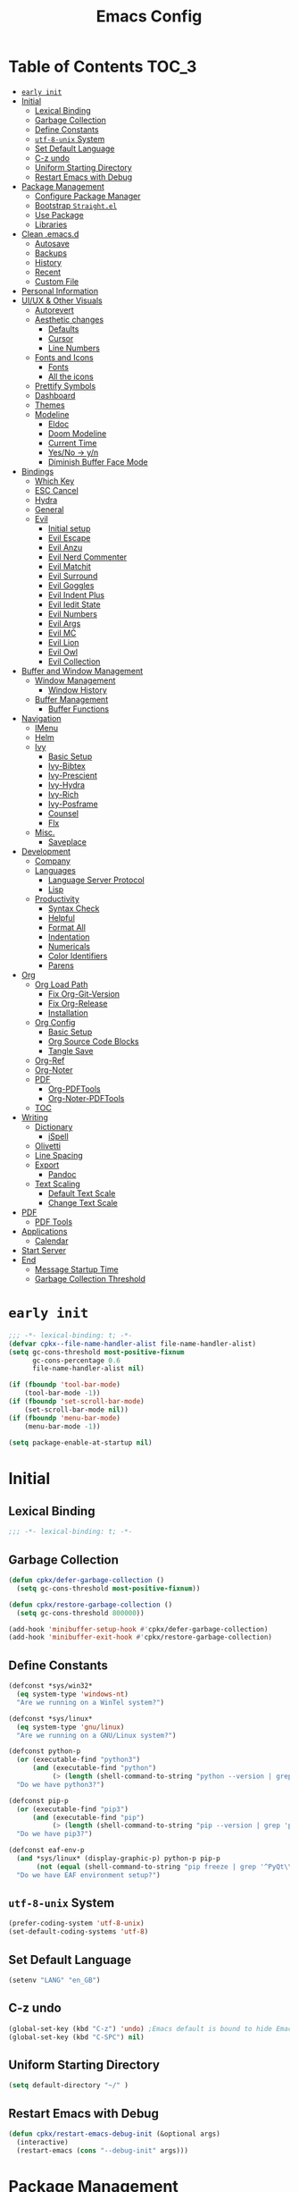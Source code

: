 #+TITLE: Emacs Config
#+PROPERTY: header-args emacs-lisp :tangle "~/.emacs.d/init.el"

* Table of Contents                                                     :TOC_3:
- [[#early-init][=early init=]]
- [[#initial][Initial]]
  - [[#lexical-binding][Lexical Binding]]
  - [[#garbage-collection][Garbage Collection]]
  - [[#define-constants][Define Constants]]
  - [[#utf-8-unix-system][=utf-8-unix= System]]
  - [[#set-default-language][Set Default Language]]
  - [[#c-z-undo][C-z undo]]
  - [[#uniform-starting-directory][Uniform Starting Directory]]
  - [[#restart-emacs-with-debug][Restart Emacs with Debug]]
- [[#package-management][Package Management]]
  - [[#configure-package-manager][Configure Package Manager]]
  - [[#bootstrap-straightel][Bootstrap =Straight.el=]]
  - [[#use-package][Use Package]]
  - [[#libraries][Libraries]]
- [[#clean-emacsd][Clean .emacs.d]]
  - [[#autosave][Autosave]]
  - [[#backups][Backups]]
  - [[#history][History]]
  - [[#recent][Recent]]
  - [[#custom-file][Custom File]]
- [[#personal-information][Personal Information]]
- [[#uiux--other-visuals][UI/UX & Other Visuals]]
  - [[#autorevert][Autorevert]]
  - [[#aesthetic-changes][Aesthetic changes]]
    - [[#defaults][Defaults]]
    - [[#cursor][Cursor]]
    - [[#line-numbers][Line Numbers]]
  - [[#fonts-and-icons][Fonts and Icons]]
    - [[#fonts][Fonts]]
    - [[#all-the-icons][All the icons]]
  - [[#prettify-symbols][Prettify Symbols]]
  - [[#dashboard][Dashboard]]
  - [[#themes][Themes]]
  - [[#modeline][Modeline]]
    - [[#eldoc][Eldoc]]
    - [[#doom-modeline][Doom Modeline]]
    - [[#current-time][Current Time]]
    - [[#yesno---yn][Yes/No -> y/n]]
    - [[#diminish-buffer-face-mode][Diminish Buffer Face Mode]]
- [[#bindings][Bindings]]
  - [[#which-key][Which Key]]
  - [[#esc-cancel][ESC Cancel]]
  - [[#hydra][Hydra]]
  - [[#general][General]]
  - [[#evil][Evil]]
    - [[#initial-setup][Initial setup]]
    - [[#evil-escape][Evil Escape]]
    - [[#evil-anzu][Evil Anzu]]
    - [[#evil-nerd-commenter][Evil Nerd Commenter]]
    - [[#evil-matchit][Evil Matchit]]
    - [[#evil-surround][Evil Surround]]
    - [[#evil-goggles][Evil Goggles]]
    - [[#evil-indent-plus][Evil Indent Plus]]
    - [[#evil-iedit-state][Evil Iedit State]]
    - [[#evil-numbers][Evil Numbers]]
    - [[#evil-args][Evil Args]]
    - [[#evil-mc][Evil MC]]
    - [[#evil-lion][Evil Lion]]
    - [[#evil-owl][Evil Owl]]
    - [[#evil-collection][Evil Collection]]
- [[#buffer-and-window-management][Buffer and Window Management]]
  - [[#window-management][Window Management]]
    - [[#window-history][Window History]]
  - [[#buffer-management][Buffer Management]]
    - [[#buffer-functions][Buffer Functions]]
- [[#navigation][Navigation]]
  - [[#imenu][IMenu]]
  - [[#helm][Helm]]
  - [[#ivy][Ivy]]
    - [[#basic-setup][Basic Setup]]
    - [[#ivy-bibtex][Ivy-Bibtex]]
    - [[#ivy-prescient][Ivy-Prescient]]
    - [[#ivy-hydra][Ivy-Hydra]]
    - [[#ivy-rich][Ivy-Rich]]
    - [[#ivy-posframe][Ivy-Posframe]]
    - [[#counsel][Counsel]]
    - [[#flx][Flx]]
  - [[#misc][Misc.]]
    - [[#saveplace][Saveplace]]
- [[#development][Development]]
  - [[#company][Company]]
  - [[#languages][Languages]]
    - [[#language-server-protocol][Language Server Protocol]]
    - [[#lisp][Lisp]]
  - [[#productivity][Productivity]]
    - [[#syntax-check][Syntax Check]]
    - [[#helpful][Helpful]]
    - [[#format-all][Format All]]
    - [[#indentation][Indentation]]
    - [[#numericals][Numericals]]
    - [[#color-identifiers][Color Identifiers]]
    - [[#parens][Parens]]
- [[#org][Org]]
  - [[#org-load-path][Org Load Path]]
    - [[#fix-org-git-version][Fix Org-Git-Version]]
    - [[#fix-org-release][Fix Org-Release]]
    - [[#installation][Installation]]
  - [[#org-config][Org Config]]
    - [[#basic-setup-1][Basic Setup]]
    - [[#org-source-code-blocks][Org Source Code Blocks]]
    - [[#tangle-save][Tangle Save]]
  - [[#org-ref][Org-Ref]]
  - [[#org-noter][Org-Noter]]
  - [[#pdf][PDF]]
    - [[#org-pdftools][Org-PDFTools]]
    - [[#org-noter-pdftools][Org-Noter-PDFTools]]
  - [[#toc][TOC]]
- [[#writing][Writing]]
  - [[#dictionary][Dictionary]]
    - [[#ispell][iSpell]]
  - [[#olivetti][Olivetti]]
  - [[#line-spacing][Line Spacing]]
  - [[#export][Export]]
    - [[#pandoc][Pandoc]]
  - [[#text-scaling][Text Scaling]]
    - [[#default-text-scale][Default Text Scale]]
    - [[#change-text-scale][Change Text Scale]]
- [[#pdf-1][PDF]]
  - [[#pdf-tools][PDF Tools]]
- [[#applications][Applications]]
  - [[#calendar][Calendar]]
- [[#start-server][Start Server]]
- [[#end][End]]
  - [[#message-startup-time][Message Startup Time]]
  - [[#garbage-collection-threshold][Garbage Collection Threshold]]

* =early init=
#+begin_src emacs-lisp :tangle "~/.emacs.d/early-init.el"
  ;;; -*- lexical-binding: t; -*-
  (defvar cpkx--file-name-handler-alist file-name-handler-alist)
  (setq gc-cons-threshold most-positive-fixnum
        gc-cons-percentage 0.6
        file-name-handler-alist nil)

  (if (fboundp 'tool-bar-mode)
      (tool-bar-mode -1))
  (if (fboundp 'set-scroll-bar-mode)
      (set-scroll-bar-mode nil))
  (if (fboundp 'menu-bar-mode)
      (menu-bar-mode -1))

  (setq package-enable-at-startup nil)
#+end_src

* Initial
** Lexical Binding
#+begin_src emacs-lisp
;;; -*- lexical-binding: t; -*-
#+end_src
** Garbage Collection
#+begin_src emacs-lisp
  (defun cpkx/defer-garbage-collection ()
    (setq gc-cons-threshold most-positive-fixnum))

  (defun cpkx/restore-garbage-collection ()
    (setq gc-cons-threshold 800000))

  (add-hook 'minibuffer-setup-hook #'cpkx/defer-garbage-collection)
  (add-hook 'minibuffer-exit-hook #'cpkx/restore-garbage-collection)
#+end_src

** Define Constants
#+begin_src emacs-lisp
(defconst *sys/win32*
  (eq system-type 'windows-nt)
  "Are we running on a WinTel system?")

(defconst *sys/linux*
  (eq system-type 'gnu/linux)
  "Are we running on a GNU/Linux system?")

(defconst python-p
  (or (executable-find "python3")
      (and (executable-find "python")
           (> (length (shell-command-to-string "python --version | grep 'Python 3'")) 0)))
  "Do we have python3?")

(defconst pip-p
  (or (executable-find "pip3")
      (and (executable-find "pip")
           (> (length (shell-command-to-string "pip --version | grep 'python 3'")) 0)))
  "Do we have pip3?")

(defconst eaf-env-p
  (and *sys/linux* (display-graphic-p) python-p pip-p
       (not (equal (shell-command-to-string "pip freeze | grep '^PyQt\\|PyQtWebEngine'") "")))
  "Do we have EAF environment setup?")
#+end_src
** =utf-8-unix= System
#+begin_src emacs-lisp
  (prefer-coding-system 'utf-8-unix)
  (set-default-coding-systems 'utf-8)
#+end_src

** Set Default Language
#+begin_src emacs-lisp
(setenv "LANG" "en_GB")
#+end_src
** C-z undo
#+begin_src emacs-lisp
  (global-set-key (kbd "C-z") 'undo) ;Emacs default is bound to hide Emacs.
  (global-set-key (kbd "C-SPC") nil)
#+end_src

** Uniform Starting Directory
#+begin_src emacs-lisp
(setq default-directory "~/" )
#+end_src

** Restart Emacs with Debug
#+begin_src emacs-lisp
  (defun cpkx/restart-emacs-debug-init (&optional args)
    (interactive)
    (restart-emacs (cons "--debug-init" args)))
#+end_src
* Package Management
** Configure Package Manager
#+begin_src emacs-lisp
 ; (unless (bound-and-true-p package--initialized)
 ;   (setq package-enable-at-startup nil)          ; To prevent initializing twice
 ;   (package-initialize))

;  ;; set use-package-verbose to t for interpreted .emacs,
;  ;; and to nil for byte-compiled .emacs.elc.
;  (eval-and-compile
;    (setq use-package-verbose (not (bound-and-true-p byte-compile-current-file))))
#+end_src

** Bootstrap =Straight.el=
#+begin_src emacs-lisp
  (defvar bootstrap-version)
  (let ((bootstrap-file
         (expand-file-name "straight/repos/straight.el/bootstrap.el" user-emacs-directory))
        (bootstrap-version 5))
    (unless (file-exists-p bootstrap-file)
      (with-current-buffer
          (url-retrieve-synchronously
           "https://raw.githubusercontent.com/raxod502/straight.el/develop/install.el"
           'silent 'inhibit-cookies)
        (goto-char (point-max))
        (eval-print-last-sexp)))
    (load bootstrap-file nil 'nomessage))
  (setq straight-use-package-by-default t)
#+end_src

** Use Package
#+begin_src emacs-lisp
  (setq straight-use-package-by-default t)
  (straight-use-package 'use-package)
  (use-package git) ;; ensure we can install from git sources
#+end_src

** Libraries
#+begin_src emacs-lisp
(use-package dash :ensure t)
(use-package diminish :ensure t)
#+end_src

* Clean .emacs.d
** Autosave
#+begin_src emacs-lisp
  (setq auto-save-visited-mode t)
  (setq auto-save-default t)
  (setq auto-save-timeout 20)
  (setq auto-save-interval 20)
  (setq auto-save-file-name-transforms
        '((".*" "~/.emacs.d/auto-save-list/" t)))
#+end_src

** Backups
#+begin_src emacs-lisp
  (setq backup-directory-alist '(("." . "~/.emacs.d/backups")))
  (setq kept-new-versions 10)
  (setq kept-old-versions 0)
  (setq delete-old-versions t)
  (setq backup-by-copying t)
  (setq version-control t)
  (setq vc-make-backup-files t)
  (setq delete-by-moving-to-trash t)
#+end_src
** History
#+begin_src emacs-lisp
  (setq savehist-file "~/.emacs.d/savehist")
  (savehist-mode 1)
  (setq history-length t)
  (setq history-delete-duplicates t)
  (setq savehist-save-minibuffer-history 1)
  (setq savehist-additional-variables
        '(kill-ring
          search-ring
          regexp-search-ring))
#+end_src
** Recent
#+begin_src emacs-lisp
  (use-package recentf
    :ensure nil
    :init
    (add-hook 'find-file-hook (lambda () (unless recentf-mode
                                      (recentf-mode)
                                      (recentf-track-opened-file))))
    :config
    (progn
      (setq recentf-max-saved-items 2000
            recentf-auto-cleanup 'never
            (recentf-mode 1))))
#+end_src
** Custom File
#+begin_src emacs-lisp
(setq custom-file "~/.emacs.d/custom-settings.el")
(load custom-file t)
#+end_src
* Personal Information
#+begin_src emacs-lisp
(setq user-full-name "Vedant Sansare")
(setq user-mail-address "vedantsansare23@gmail.com")
#+end_src

* UI/UX & Other Visuals
** Autorevert
#+begin_src emacs-lisp
  (use-package autorevert
    :ensure nil
    :diminish auto-revert-mode
    :config
    (setq auto-revert-interval 0.5)
    (global-auto-revert-mode))
#+end_src
** Aesthetic changes
*** Defaults
#+begin_src emacs-lisp
  (setq inhibit-startup-screen t)
  (setq inhibit-startup-echo-area-message t)
  (setq inhibit-startup-message t)
  (setq initial-scratch-message nil)
  (setq initial-major-mode 'emacs-lisp-mode)
  ;; save system clipboard contents to emacs kill ring
  (setq save-interprogram-paste-before-kill t)

  (setq column-number-mode t)
  (setq size-indication-mode t)
  (setq blink-cursor-mode 0)

  (setq pop-up-windows nil)
  (tool-bar-mode 0)
  (scroll-bar-mode 0)
#+end_src

*** Cursor
#+begin_src emacs-lisp
  (use-package beacon
    :diminish beacon-mode
    :config
    (setq beacon-blink-when-window-scrolls nil
          beacon-dont-blink-major-modes '(t pdf-view-mode)
          beacon-size 10)
    (beacon-mode 1))
#+end_src

*** Line Numbers
#+begin_src emacs-lisp
  (use-package display-line-numbers
    :if (version<= "26.1" emacs-version)
    :ghook ('after-init-hook #'global-display-line-numbers-mode)
    :general
    (cpkx/leader-keys
      "tl" 'cpkx/toggle-line-numbers-type)
    :config
    (setq display-line-numbers-type 'visual)
    (defun cpkx/toggle-line-numbers-type ()
      (interactive)
      (if (eq display-line-numbers t)
          (progn
            (setq display-line-numbers 'visual)
            (message "show visual line numbers"))
        (progn
          (setq display-line-numbers t)
          (message "Show absolute line numbers")))))
#+end_src
** Fonts and Icons
*** Fonts
**** Font Face
#+begin_src emacs-lisp
;; Set the font face based on platform
(set-face-attribute 'default nil :font "FiraCode Nerd Font"  :height 110)

;; Set the fixed pitch face
(set-face-attribute 'fixed-pitch nil :font "FiraCode Nerd Font" :height 110)

;; Set the variable pitch face
(set-face-attribute 'variable-pitch nil :font "JetBrainsMono Nerd Font" :height 120)
#+end_src

**** Unicode Support
#+begin_src emacs-lisp
  (defun cpkx/replace-unicode-font-mapping (block-name old-font new-font)
    (let* ((block-idx (cl-position-if
                       (lambda (i) (string-equal (car i) block-name))
                       unicode-fonts-block-font-mapping))
           (block-fonts (cadr (nth block-idx unicode-fonts-block-font-mapping)))
           (updated-block (cl-substitute new-font old-font block-fonts :test 'string-equal)))
      (setf (cdr (nth block-idx unicode-fonts-block-font-mapping))
            `(,updated-block))))

  (use-package unicode-fonts
    :ensure t
    :custom
    (unicode-fonts-skip-font-groups '(low-quality-glyphs))
    :config
    ;; Fix the font mappings to use the right emoji font
    (mapcar
     (lambda (block-name)
       (cpkx/replace-unicode-font-mapping block-name "Apple Color Emoji" "Noto Color Emoji"))
     '("Dingbats"
       "Emoticons"
       "Miscellaneous Symbols and Pictographs"
       "Transport and Map Symbols"))
    (unicode-fonts-setup))
#+end_src

*** All the icons
#+begin_src emacs-lisp
  (use-package all-the-icons)
  (use-package all-the-icons-ivy-rich
    :ensure t
    :init (all-the-icons-ivy-rich-mode 1))
#+end_src

** Prettify Symbols
Make some word or string show as pretty Unicode symbols.
#+begin_src emacs-lisp
  (global-prettify-symbols-mode 1)
  (defun cpkx/add-pretty-lambda ()
    (setq prettify-symbols-alist
          '(
            ("lambda" . 955)
            ("delta" . 120517)
            ("epsilon" . 120518)
            ("->" . 8594)
            ("<=" . 8804)
            (">=" . 8805)
            )))
  (add-hook 'prog-mode-hook 'cpkx/add-pretty-lambda)
  (add-hook 'org-mode-hook  'cpkx/add-pretty-lambda)
#+end_src

** Dashboard
#+begin_src emacs-lisp
  (use-package dashboard
    :config
    (dashboard-setup-startup-hook)
    (setq dashboard-banner-logo-title "Welcome Vedant")
    (setq dashboard-startup-banner 'logo)
    (setq dashboard-center-content t)
    (setq dashboard-show-shortcuts nil))
#+end_src

** Themes
#+begin_src emacs-lisp
  (setq custom-safe-themes t)
  (use-package doom-themes
    :config
    ;Flash mode-line on error
    (doom-themes-visual-bell-config)

    ;Corrects org-mode’s native fontification
    (doom-themes-org-config)

    ;An interactive funtion to switch themes.
    (defun cpkx/switch-theme ()
    (interactive)
    (disable-theme (intern (car (mapcar #'symbol-name custom-enabled-themes))))
    (call-interactively #'load-theme))

    ;Set Theme
    (load-theme 'doom-dracula t))
#+end_src
** Modeline
*** Eldoc
#+begin_src emacs-lisp
  (use-package eldoc
    :ghook ('(emacs-lisp-mode-hook
              lisp-interaction-mode-hook
              ielm-mode-hook
              eval-expression-minibuffer-setup-hook)))
#+end_src
*** Doom Modeline
#+begin_src emacs-lisp
  (use-package doom-modeline
    :hook (after-init . doom-modeline-mode)
    :custom
    ;; Don't compact font caches during GC. Windows Laggy Issue
    (inhibit-compacting-font-caches t)
    (doom-modeline-height 15)
    (doom-modeline-lsp t)
    (doom-modeline-minor-modes t)
    (doom-modeline-persp-name nil)
    (doom-modeline-icon t)
    (doom-modeline-major-mode-color-icon t))
#+end_src

*** Current Time
**** Time modeline parameters
#+begin_src emacs-lisp
  (setq display-time-24hr-format t)
  (setq display-time-default-load-average nil)
  (setq display-time-day-and-date t)
  (setq display-time-mode t)
#+end_src

**** Show Current Time function
#+begin_src emacs-lisp
  (defun cpkx/show-current-time ()
    (interactive)
    (message (current-time-string)))
#+end_src
*** Yes/No -> y/n
#+begin_src emacs-lisp
  (fset 'yes-or-no-p 'y-or-n-p)
#+end_src
*** TODO Diminish Buffer Face Mode
Temporary solution to remove buffer face mode from modeline
#+begin_src emacs-lisp
  (eval-after-load "face-remap"
    '(diminish 'buffer-face-mode))
#+end_src

* Bindings
** Which Key
#+begin_src emacs-lisp
  (use-package which-key
    :init (which-key-mode)
    :diminish
    :custom
    (which-key-separator " ")
    (which-key-prefix-prefix "+")
    :config
    (setq which-key-idle-delay 0))
#+end_src

** ESC Cancel
#+begin_src emacs-lisp
(global-set-key (kbd "<escape>") 'keyboard-escape-quit)
#+end_src
** Hydra
#+begin_src emacs-lisp
  (use-package hydra
    :config
    (setq hydra-hint-display-type 'cpkx/posframe)
    (defun cpkx/hydra-posframe-show (str)
      (require 'posframe)
      (posframe-show
       " *hydra-posframe*"
       :string str
       :point (point)
       :internal-border-color "gray50"
       :internal-border-width 2
       :poshandler #'posframe-poshandler-frame-top-center))
    (defun cpkx/hydra-posframe-hide ()
      (posframe-hide " *hydra-posframe*"))
    (setq hydra-hint-display-alist
          (list (list 'cpkx/posframe #'cpkx/hydra-posframe-show #'cpkx/hydra-posframe-hide))
          hydra--work-around-dedicated nil))
#+end_src
** General
#+begin_src emacs-lisp
  (use-package general
    :config
    (progn
      (general-create-definer cpkx/normal-keys
        :states  'normal
        :keymaps 'override)
      (general-create-definer cpkx/motion-keys
        :states  'motion
        :keymaps 'override)
      (general-create-definer cpkx/non-insert-keys
        :states  '(normal visual motion)
        :keymaps 'override)
      (general-create-definer cpkx/leader-keys
        :states  '(normal visual motion emacs insert)
        :keymaps 'override
        :prefix  "SPC"
        :non-normal-prefix "M-SPC")
      (general-create-definer cpkx/leader-keys-major-mode
        :states  '(normal visual motion emacs insert)
        :keymaps 'override
        :prefix  ","
        :non-normal-prefix "M-,")
      (general-create-definer cpkx/leader-keys-minor-mode
        :states  '(normal visual motion emacs insert)
        :keymaps 'override
        :prefix  ";"
        :non-normal-prefix "M-;")
      (general-create-definer cpkx/all-states-keys
        :states  '(normal visual motion emacs insert)
        :keymaps 'override)))
#+end_src

** Evil
*** Initial setup
#+begin_src emacs-lisp
  (use-package evil
    :general
    (:keymaps 'override
              :states 'insert
              "C-j" 'evil-next-line
              "C-k" 'evil-previous-line
              "M-o" 'evil-open-below)
    :init
    (setq evil-want-keybinding nil)
    :config
    (define-key evil-insert-state-map [remap evil-complete-previous] 'hippie-expand)
    (cpkx/normal-keys
      "gD" 'xref-find-definitions-other-window
      "gd" 'xref-find-definitions)
    (progn
      (evil-set-initial-state 'pdf-view-mode            'normal)
      (evil-set-initial-state 'pdf-outline-buffer-mode  'normal)
      (evil-set-initial-state 'calendar-mode            'normal)
      (evil-set-initial-state 'pdf-occur-buffer-mode    'normal)
      (evil-set-initial-state 'imenu-list-major-mode    'normal)
      (evil-set-initial-state 'neotree-mode             'normal)
      (evil-set-initial-state 'flycheck-error-list-mode 'normal)
      (evil-set-initial-state 'nov-mode                 'normal)
      (evil-set-initial-state 'lsp-ui-imenu-mode        'normal)
      (evil-set-initial-state 'helpful-mode             'normal)
      (evil-set-initial-state 'Custom-mode              'normal)
      (evil-set-initial-state 'occur-mode               'normal)
      (setq evil-insert-state-cursor '(bar "LimeGreen")
            evil-normal-state-cursor '(box "darkorange")
            evil-visual-state-cursor '(box "LightGoldenrod")
            evil-emacs-state-cursor  '(box "MediumPurple2")
            evil-echo-state nil)
   ;;;###autoload
      (defun cpkx/end-of-buffer ()
        "Go to beginning of last line in buffer.
   If last line is empty, go to beginning of penultimate one
   instead."
        (interactive)
        (goto-char (point-max))
        (beginning-of-line (and (looking-at-p "^$") 0)))
   ;;;###autoload
      (evil-define-motion cpkx/evil-goto-line (count)
        "Go to the first non-blank character of line COUNT.
   By default the last line."
        :jump t
        :type line
        (if (null count)
            (with-no-warnings (cpkx/end-of-buffer))
          (goto-char (point-min))
          (forward-line (1- count)))
        (evil-first-non-blank))

      (global-set-key [remap evil-goto-line] #'cpkx/evil-goto-line)
      (evil-mode 1)))
#+end_src

*** Evil Escape
#+begin_src emacs-lisp
  (use-package evil-escape
    :diminish evil-escape-mode
    :init
    (with-eval-after-load 'company
      (add-hook 'evil-normal-state-entry-hook #'company-cancel))
    (setq evil-escape-key-sequence "jk"
          evil-escape-unordered-key-sequence t)
    :config
    (evil-escape-mode))
#+end_src
*** Evil Anzu
#+begin_src emacs-lisp
  (use-package evil-anzu
    :ghook ('after-init-hook #'global-anzu-mode)
    :diminish anzu-mode
    :general
    (cpkx/leader-keys
      "rs" 'anzu-query-replace
      "rr" 'anzu-query-replace-regexp)
    :config
    (global-set-key [remap query-replace] 'anzu-query-replace)
    (global-set-key [remap query-replace-regexp] 'anzu-query-replace-regexp))
#+end_src

*** Evil Nerd Commenter
#+begin_src emacs-lisp
  (use-package evil-nerd-commenter
    :general
    (cpkx/leader-keys
      ";" 'evilnc-comment-operator
      "M-;" 'evilnc-copy-and-comment-operator
      "cl" 'evilnc-comment-or-uncomment-lines
      "cp" 'evilnc-comment-or-uncomment-paragraphs))
#+end_src
*** Evil Matchit
#+begin_src emacs-lisp
  (use-package evil-matchit
    :general
    (:keymaps 'override
     :states '(normal visual)
     "%" 'evilmi-jump-items)
    (:keymaps 'evil-inner-text-objects-map
     "%" 'evilmi-jump-items)
    (:keymaps 'evil-outer-text-objects-map
     "%" 'evilmi-jump-items)
    :config
    (setq evilmi-always-simple-jump t)
    (global-evil-matchit-mode))
#+end_src

*** Evil Surround
#+begin_src emacs-lisp
  (use-package evil-surround
    :after evil
    :config
    (global-evil-surround-mode 1))
#+end_src
*** Evil Goggles
#+begin_src emacs-lisp
  (use-package evil-goggles
    :diminish evil-goggles-mode
    :after evil
    :config
    (evil-goggles-mode))
#+end_src
*** Evil Indent Plus
#+begin_src emacs-lisp
  (use-package evil-indent-plus
    :general
    (:keymaps 'evil-inner-text-objects-map
              "i" 'evil-indent-plus-i-indent
              "I" 'evil-indent-plus-i-indent-up
              "J" 'evil-indent-plus-i-indent-up-down)
    (:keymaps 'evil-outer-text-objects-map
              "i" 'evil-indent-plus-a-indent
              "I" 'evil-indent-plus-a-indent-up
              "J" 'evil-indent-plus-a-indent-up-down))
#+end_src
*** Evil Iedit State
#+begin_src emacs-lisp
  (use-package evil-iedit-state
    :general
    (cpkx/leader-keys "se" 'evil-iedit-state/iedit-mode)
    :config
    (setq iedit-current-symbol-default t
          iedit-only-at-symbol-boundaries t
          iedit-toggle-key-default nil))
#+end_src
*** Evil Numbers
#+begin_src emacs-lisp
  (use-package evil-numbers
    :general
    (cpkx/leader-keys
      "n" '(:ignore t :wk "numbers")
      "ni" 'evil-numbers/inc-at-pt
      "nd" 'evil-numbers/dec-at-pt
      "n." 'hydra-evil-numbers/body)
    :config
    (defhydra hydra-evil-numbers (:hint nil)
      "
  Evil Numbers: [_i_] increase [_d_] decrease [0..9] prefix [_q_] exit
  "
      ("i" evil-numbers/inc-at-pt)
      ("d" evil-numbers/dec-at-pt)
      ("q" nil :exit t)))
#+end_src
*** Evil Args
#+begin_src emacs-lisp
  (use-package evil-args
    :after evil
    :general
    (cpkx/normal-keys
      "gL" 'evil-forward-arg
      "gh" 'evil-backward-arg
      "gK" 'evil-jump-out-args)
    :config
    (define-key evil-inner-text-objects-map "a" 'evil-inner-arg)
    (define-key evil-outer-text-objects-map "a" 'evil-outer-arg))
#+end_src
*** Evil MC
#+begin_src emacs-lisp
  (use-package evil-mc
    :diminish evil-mc-mode
    :commands (evil-mc-make-cursor-here
               evil-mc-make-all-cursors
               evil-mc-undo-all-cursors evil-mc-pause-cursors
               evil-mc-resume-cursors evil-mc-make-and-goto-first-cursor
               evil-mc-make-and-goto-last-cursor
               evil-mc-make-cursor-move-next-line
               evil-mc-make-cursor-move-prev-line evil-mc-make-cursor-at-pos
               evil-mc-has-cursors-p evil-mc-make-and-goto-next-cursor
               evil-mc-skip-and-goto-next-cursor evil-mc-make-and-goto-prev-cursor
               evil-mc-skip-and-goto-prev-cursor evil-mc-make-and-goto-next-match
               evil-mc-skip-and-goto-next-match evil-mc-skip-and-goto-next-match
               evil-mc-make-and-goto-prev-match evil-mc-skip-and-goto-prev-match)
    :init
    (add-hook 'prog-mode-hook #'evil-mc-mode)
    (add-hook 'text-mode-hook #'evil-mc-mode)
    (cpkx/normal-keys
      "gr" '(:ignore t :wk "evil-mc"))
    (setq evil-mc-incompatible-minor-modes
          '(evil-escape-mode
            aggressive-indent-mode
            flycheck-mode
            flyspell-mode
            haskell-indent-mode
            haskell-indentation-mode
            yas-minor-mode)))
#+end_src
*** Evil Lion
#+begin_src emacs-lisp
  (use-package evil-lion
    :general
    (:states '(normal visual)
             "ga" 'evil-lion-left
             "gA" 'evil-lion-right)
    :config
    (setq evil-lion-left-align-key nil
          evil-lion-right-align-key nil))
#+end_src
*** Evil Owl
#+begin_src emacs-lisp
  (use-package evil-owl
    :diminish: evil-owl-mode
    :after evil
    :config
    (setq evil-owl-register-char-limit 100
          evil-owl-display-method 'posframe
          evil-owl-extra-posframe-args '(:internal-border-color "gray50"
                                                                :internal-border-width 2
                                                                :width 80))
    (evil-owl-mode))
#+end_src

*** Evil Collection
#+begin_src emacs-lisp
  (use-package evil-collection
    :config
    (with-eval-after-load 'reftex (evil-collection-reftex-setup))
    (with-eval-after-load 'magit  (evil-collection-magit-todos-setup)))
#+end_src
* Buffer and Window Management
** Window Management
*** Window History
#+begin_src emacs-lisp
  (use-package winner
    :ensure nil
    :init
    (cpkx/leader-keys
     "wu" 'winner-undo
     "wU" 'winner-redo)
    :config
    (setq winner-boring-buffers
          '("*Completions*"
            "*Compile-Log*"
            "*inferior-lisp*"
            "*Fuzzy Completions*"
            "*Apropos*"
            "*Help*"
            "*cvs*"
            "*Buffer List*"
            "*Ibuffer*"
            "*esh command on file*"
            "*Youdao Dictionary*"
            "*PDF-Occur*"
            "*Google Translate*"
            "*magit.*"
            ))
    (winner-mode))
#+end_src
** Buffer Management
*** Buffer Functions
**** Switch Alternate Buffer
#+begin_src emacs-lisp
  (defun cpkx/alternate-buffer (&optional window)
    (interactive)
    (let ((current-buffer (window-buffer window)))
      (without-purpose (switch-to-buffer
                        (cl-find-if (lambda (buffer)
                                      (not (eq buffer current-buffer)))
                                    (mapcar #'car (window-prev-buffers window)))))))
#+end_src
**** Kill Buffer
#+begin_src emacs-lisp
  (defun cpkx/kill-this-buffer (&optional arg)
    (interactive "P")
    (if (window-minibuffer-p)
        (abort-recursive-edit)
      (if (equal '(4) arg)
          (kill-buffer-and-window)
        (kill-buffer))))
#+end_src
**** Maximize Buffer
#+begin_src emacs-lisp
  (defun cpkx/toggle-maximize-buffer ()
    "Maximize buffer"
    (interactive)
    (if (and (= 1 (length (window-list)))
             (assoc ?_ register-alist))
        (jump-to-register ?_)
      (progn
        (window-configuration-to-register ?_)
        (delete-other-windows))))
#+end_src
* Navigation
** IMenu
#+begin_src emacs-lisp
  (use-package imenu
    :ensure nil
    :general
    (cpkx/leader-keys
      "ji" 'imenu))
#+end_src
** Helm
#+begin_src emacs-lisp :tangle no
  (use-package helm-bibtex
    :config
    (setq bibtex-completion-bibliography      "~/Dropbox/org/Research/zotLib.bib")
    (setq bibtex-completion-library-path      "~/Dropbox/org/Research/zotero-library/")
    (setq bibtex-completion-notes-path        "~/git/phd/notes/notes.org")
    (setq bibtex-completion-pdf-field         "file")
    (setq bibtex-completion-notes-template-one-file
          (concat
           "#+TITLE: ${title}\n"
           "#+CITE_KEY: ${=key=}\n"
           ":PROPERTIES:\n"
           ":Custom_ID: ${=key=}\n"
           ":NOTER_DOCUMENT: ${file}\n"
           ":AUTHOR: ${author-abbrev}\n"
           ":JOURNAL: ${journaltitle}\n"
           ":DATE: ${date}\n"
           ":YEAR: ${year}\n"
           ":DOI: ${doi}\n"
           ":URL: ${url}\n"
           ":END:\n\n")))
#+end_src
** Ivy
*** Basic Setup
#+begin_src emacs-lisp
  (use-package ivy
    :diminish
    :init
    (use-package counsel)
    (use-package swiper)
    (ivy-mode 1)
    :bind (("C-s" . swiper)
           :map ivy-minibuffer-map
           ("TAB" . ivy-alt-done)
           :map ivy-switch-buffer-map
           ("TAB" . ivy-done)
           ("C-d" . ivy-switch-buffer-kill)
           :map ivy-reverse-i-search-map
           ("C-d" . ivy-reverse-i-search-kill))
    :config
    (setq ivy-use-virtual-buffers t)
    (setq ivy-wrap t)
    (setq ivy-count-format "(%d/%d) ")
    (setq enable-recursive-minibuffers t)

    ;; Use different regex strategies per completion command
    (push '(swiper . ivy--regex-ignore-order) ivy-re-builders-alist)

    ;; Set minibuffer height for different commands
    (setf (alist-get 'swiper ivy-height-alist) 15))
#+end_src

*** Ivy-Bibtex
#+begin_src emacs-lisp
  (use-package ivy-bibtex
    :config
    (setq bibtex-completion-bibliography        "~/Dropbox/org/Research/zotLib.bib")
    (setq bibtex-completion-library-path        "~/Dropbox/org/Research/zotero-library/")
    (setq bibtex-completion-notes-path          "~/git/phd/notes/")
    (setq ivy-bibtex-default-action             'ivy-bibtex-edit-notes)
    (setq bibtex-completion-pdf-field           "file")
    (setq bibtex-completion-find-additional-pdfs t)
    (setq bibtex-completion-cite-prompt-for-optional-arguments nil)
    (setq	bibtex-completion-pdf-symbol "ρ")
    (setq	bibtex-completion-notes-symbol "η")
    (setq bibtex-completion-notes-template-multiple-files
          (concat
           "#+TITLE: ${title}\n"
           "#+CITE_KEY: ${=key=}\n"
           ":PROPERTIES:\n"
           ":Custom_ID: ${=key=}\n"
           ":AUTHOR: ${author-abbrev}\n"
           ":JOURNAL: ${journaltitle}\n"
           ":DATE: ${date}\n"
           ":YEAR: ${year}\n"
           ":DOI: ${doi}\n"
           ":URL: ${url}\n"
           ":END:\n\n")))
#+end_src

#+RESULTS:
: #s(hash-table size 65 test eql rehash-size 1.5 rehash-threshold 0.8125 data (:use-package (24555 39209 448663 0) :init (24555 39209 448659 0) :config (24555 39209 448653 0) :config-secs (0 0 4 0) :init-secs (0 0 12 0) :use-package-secs (0 0 57 0)))

*** Ivy-Prescient
#+begin_src emacs-lisp
  (use-package ivy-prescient
    :after counsel
    :custom
    (ivy-prescient-enable-filtering nil)
    :config
    (prescient-persist-mode 1)
    (ivy-prescient-mode 1))
#+end_src
*** Ivy-Hydra
#+begin_src emacs-lisp
  (use-package ivy-hydra
    :after hydra)
#+end_src
*** Ivy-Rich
#+begin_src emacs-lisp
    (use-package ivy-rich
      :init
      (ivy-rich-mode 1)
      :config
      (setq ivy-format-function #'ivy-format-function-line)
      )
#+end_src
*** Ivy-Posframe
#+begin_src emacs-lisp
  (use-package ivy-posframe
    :after ivy
    :config
    (setq ivy-posframe-hide-minibuffer t
          ivy-posframe-border-width 2
          ivy-posframe-min-width 80
          ivy-posframe-min-height 10
          ivy-posframe-width nil
          ivy-posframe-height nil)
    (setq ivy-posframe-display-functions-alist
          '((swiper . ivy-posframe-display-at-window-bottom-left)
            (t . ivy-posframe-display-at-frame-center)
            ))
    (ivy-posframe-mode 1))
#+end_src
*** Counsel
#+begin_src emacs-lisp
  (use-package counsel
    :diminish counsel-mode
    :ensure t
    :bind
    (("M-x"     . counsel-M-x)
     ("C-M-j"   . 'counsel-switch-buffer)
     ("C-x C-f" . counsel-find-file)
     ("C-M-l"   . counsel-imenu)
     :map minibuffer-local-map
     ("C-r"     . 'counsel-minibuffer-history))
    :config
    (setq ivy-initial-inputs-alist nil) ;; Don't start searches with ^
    (setf (alist-get 'counsel-switch-buffer ivy-height-alist) 7)
    (push '(counsel-M-x . ivy--regex-ignore-order) ivy-re-builders-alist)
    (counsel-mode 1))
#+end_src
*** Flx
#+begin_src emacs-lisp
  (use-package flx  ;; Improves sorting for fuzzy-matched results
    :init
    (setq ivy-flx-limit 10000))
#+end_src

** Misc.
*** Saveplace
#+begin_src emacs-lisp
  (use-package saveplace
    :ensure nil
    :config
    (save-place-mode))
#+end_src
* Development
** Company
#+begin_src emacs-lisp
  (use-package company
    :diminish company-mode
    :after lsp-mode
    :hook (lsp-mode . company-mode)
    :bind (:map company-active-map
                ("<tab>" . company-complete-selection))
    (:map lsp-mode-map
          ("<tab>" . company-indent-or-complete-common))
    :custom
    (company-minimum-prefix-length 1)
    (company-idle-delay 0.0))

  (use-package company-box
    :diminish company-box-mode
    :hook (company-mode . company-box-mode))
#+end_src

** Languages
*** Language Server Protocol
#+begin_src emacs-lisp
  (use-package ivy-xref
    :init (if (< emacs-major-version 27)
              (setq xref-show-xrefs-function #'ivy-xref-show-xrefs)
            (setq xref-show-definitions-function #'ivy-xref-show-defs)))

  (use-package lsp-mode
    :commands (lsp lsp-deferred)
    :bind (:map lsp-mode-map
                ("TAB" . completion-at-point))
    :init
    (setq lsp-keymap-prefix "C-c l")  ;; Or 'C-l', 's-l'
    :config
    (lsp-enable-which-key-integration t)
    :custom
    (lsp-auto-guess-root nil)
    (lsp-prefer-flymake nil) ; Use flycheck instead of flymake
    (lsp-file-watch-threshold 2000)
    (read-process-output-max (* 1024 1024))
    (lsp-eldoc-hook nil))

  (use-package lsp-ui
    :after lsp-mode
    :diminish
    :hook (lsp-mode . lsp-ui-mode)
    :custom
    (lsp-ui-doc-position 'bottom)
    (lsp-ui-doc-header t)
    (lsp-ui-doc-include-signature t)
    (lsp-ui-doc-border (face-foreground 'default))
    (lsp-ui-sideline-enable nil)
    (lsp-ui-sideline-ignore-duplicate t)
    (lsp-ui-sideline-show-code-actions nil)
    :config
    (setq lsp-ui-sideline-enable t)
    (setq lsp-ui-sideline-show-hover nil)
    (setq lsp-ui-doc-position 'bottom)
    (lsp-ui-doc-show))
#+end_src

*** Lisp
#+begin_src emacs-lisp
  (defun cpkx/lisp-indent-function (indent-point state)
    (let ((normal-indent (current-column))
          (orig-point (point)))
      (goto-char (1+ (elt state 1)))
      (parse-partial-sexp (point) calculate-lisp-indent-last-sexp 0 t)
      (cond
       ((and (elt state 2)
             (or (not (looking-at "\\sw\\|\\s_"))
                 (looking-at ":")))
        (if (not (> (save-excursion (forward-line 1) (point))
                    calculate-lisp-indent-last-sexp))
            (progn (goto-char calculate-lisp-indent-last-sexp)
                   (beginning-of-line)
                   (parse-partial-sexp (point)
                                       calculate-lisp-indent-last-sexp 0 t)))
        (backward-prefix-chars)
        (current-column))
       ((and (save-excursion
               (goto-char indent-point)
               (skip-syntax-forward " ")
               (not (looking-at ":")))
             (save-excursion
               (goto-char orig-point)
               (looking-at ":")))
        (save-excursion
          (goto-char (+ 2 (elt state 1)))
          (current-column)))
       (t
        (let ((function (buffer-substring (point)
                                          (progn (forward-sexp 1) (point))))
              method)
          (setq method (or (function-get (intern-soft function)
                                         'lisp-indent-function)
                           (get (intern-soft function) 'lisp-indent-hook)))
          (cond ((or (eq method 'defun)
                     (and (null method)
                          (> (length function) 3)
                          (string-match "\\`def" function)))
                 (lisp-indent-defform state indent-point))
                ((integerp method)
                 (lisp-indent-specform method state
                                       indent-point normal-indent))
                (method
                 (funcall method indent-point state))))))))

  (with-eval-after-load 'lisp-mode
    (setq lisp-indent-function 'cpkx/lisp-indent-function))
#+end_src

** Productivity
*** Syntax Check
**** Toggle Check
#+begin_src emacs-lisp
  (defun cpkx/toggle-syntax-checking ()
    (interactive)
    (if (bound-and-true-p flycheck-mode)
        (progn
          (flycheck-mode -1)
          (message "Flycheck mode disabled in current buffer"))
      (progn
        (flycheck-mode 1)
        (message "Flycheck mode enabled in current buffer"))))
#+end_src
*** Helpful
#+begin_src emacs-lisp
  (use-package helpful
    :custom
    (counsel-describe-function-function #'helpful-callable)
    (counsel-describe-variable-function #'helpful-variable)
    :bind
    ([remap describe-function] . counsel-describe-function)
    ([remap describe-command] . helpful-command)
    ([remap describe-variable] . counsel-describe-variable)
    ([remap describe-key] . helpful-key))
#+end_src

*** Format All
#+begin_src emacs-lisp
(use-package format-all
  :bind ("C-c C-f" . format-all-buffer))
#+end_src

*** Indentation
*** Numericals
**** Highlight Num
#+begin_src emacs-lisp
  (use-package highlight-numbers
    :hook (prog-mode . highlight-numbers-mode))
#+end_src

*** Color Identifiers
**** Initial Setup
#+begin_src emacs-lisp
  (use-package color-identifiers-mode
    :diminish color-identifiers-mode
    :hook (prog-mode . color-identifiers-mode))
#+end_src

**** Toggle Color Indentifiers
#+begin_src emacs-lisp
  (defun cpkx/toggle-color-identifiers ()
    (interactive)
    (if (bound-and-true-p color-identifiers-mode)
        (progn
          (color-identifiers-mode -1)
          (message "Color identifiers mode disabled in current buffer"))
      (progn
        (color-identifiers-mode 1)
        (message "Color identifiers mode enabled in current buffer"))))
#+end_src
*** Parens
**** Smart Parens
#+begin_src emacs-lisp
  (use-package smartparens
    :hook (prog-mode . smartparens-mode)
    :diminish smartparens-mode
    :config
;    ;; Stop pairing single quotes in elisp
    (sp-local-pair 'emacs-lisp-mode "'" nil :actions nil)
    (sp-local-pair 'org-mode "[" nil :actions nil))
#+end_src

**** Highlight Paren
#+begin_src emacs-lisp
  ;(use-package highlight-parentheses
  ;  :diminish highlight-parentheses-mode
  ;  :hook (prog-mode . highlight-parentheses-mode)
  ;  :config
  ;  (setq hl-paren-delay 0.2)
  ;  (setq hl-paren-colors '("Springgreen3"
   ;                         "IndianRed1"
   ;                         "IndianRed3"
   ;                         "IndianRed4"))
   ; (set-face-attribute 'hl-paren-face nil :weight 'ultra-bold))
#+end_src
**** Rainbow
#+begin_src emacs-lisp
  (use-package rainbow-delimiters
    :hook (prog-mode . rainbow-delimiters-mode))
#+end_src

* Org
** Org Load Path
*** Fix Org-Git-Version
#+begin_src emacs-lisp
(defun cpkx/fix-org-git-version ()
  "The Git version of org-mode.
  Inserted by installing org-mode or when a release is made."
  (require 'git)
  (let ((git-repo (expand-file-name
                   "straight/repos/org/" user-emacs-directory)))
    (string-trim
     (git-run "describe"
              "--match=release\*"
              "--abbrev=6"
              "HEAD"))))
#+end_src
*** Fix Org-Release
#+begin_src emacs-lisp
(defun cpkx/fix-org-release ()
  "The release version of org-mode.
  Inserted by installing org-mode or when a release is made."
  (require 'git)
  (let ((git-repo (expand-file-name
                   "straight/repos/org/" user-emacs-directory)))
    (string-trim
     (string-remove-prefix
      "release_"
      (git-run "describe"
               "--match=release\*"
               "--abbrev=0"
               "HEAD")))))
#+end_src
*** Installation
#+begin_src emacs-lisp
(use-package org
  :config
  ;; these depend on the 'straight.el fixes' above
  (defalias #'org-git-version #'cpkx/fix-org-git-version)
  (defalias #'org-release #'cpkx/fix-org-release)
  (require 'org-habit)
  (require 'org-capture)
  (require 'org-tempo))
#+end_src

** Org Config
*** Basic Setup
#+begin_src emacs-lisp
  (defun cpkx/org-mode-setup ()
    (org-indent-mode)
    (diminish 'org-indent-mode)
    (variable-pitch-mode 1)
    (auto-fill-mode 0))

  (use-package org
    :diminish t
    :hook (org-mode . cpkx/org-mode-setup)
    :config
    (setq org-directory "~/Dropbox/org"))
#+end_src

*** Org Source Code Blocks
**** Org Structure Template
#+begin_src emacs-lisp
  (use-package org
    :diminish
    :config
    (setq org-structure-template-alist
	'(("e" . "src emacs-lisp"))))
#+end_src

*** Tangle Save
Saves
#+begin_src emacs-lisp
  (defun cpkx/org-babel-tangle-save ()
    (let ((org-confirm-babel-evaluate nil))
      (org-babel-tangle)))

  (add-hook 'org-mode-hook (lambda () (add-hook 'after-save-hook #'cpkx/org-babel-tangle-save
                                           'run-at-end 'only-in-org-mode)))
#+end_src

** Org-Ref
#+begin_src emacs-lisp
  ;(use-package org-ref
  ;  :after bibtex
  ;  :demand
  ;  :config
  ;  (setq org-ref-pdf-directory               "~/Dropbox/org/Research/zotero-library/")
  ;  (setq org-ref-default-bibliography      '("~/Dropbox/org/Research/zotLib.bib"))
  ;  (setq org-ref-bibliography-notes          "~/git/phd/notes/notes.org")
  ;  (setq reftex-default-bibliography         org-ref-default-bibliography)
  ;  (setq org-ref-note-title-format
  ;        "* TODO %y - %t\n
  ;:PROPERTIES:\n
  ; :Custom_ID: %k\n
  ; :NOTER_DOCUMENT: %F\n
  ; :AUTHOR: %9a\n
  ; :JOURNAL: %j\n
  ; :YEAR: %y\n
  ; :VOLUME: %v\n
  ; :PAGES: %p\n
  ; :DOI: %D\n
  ; :URL: %U\n
  ;:END:\n\n")
  ;  (helm-bibtex-ed)
  ;  (setq org-ref-notes-function            'orb-edit-notes)
  ;  (setq org-ref-completion-library        'org-ref-ivy-cite)
  ;  (setq org-ref-get-pdf-filename-function 'org-ref-get-pdf-filename-helm-bibtex))
    #+end_src

** Org-Noter
#+begin_src emacs-lisp
  (use-package org-noter
    :config
    (setq org-noter-default-notes-file-names  '("notes.org"))
    (setq org-noter-notes-search-path         '("~/git/phd/notes"))
    (setq org-noter-auto-save-last-location   t)
    (setq org-noter-always-create-frame       nil)
    (setq org-noter-insert-note-no-questions  t)
    (setq org-noter-notes-window-location     'horizontal-split))
#+end_src

** PDF
*** Org-PDFTools
#+begin_src emacs-lisp
;(use-package org-pdftools
;  :hook (org-mode . org-pdftools-setup-link))
#+end_src

*** Org-Noter-PDFTools
#+begin_src emacs-lisp
;(use-package org-noter-pdftools
;  :after org-noter
;  :config
;  (with-eval-after-load 'pdf-annot
;    (add-hook 'pdf-annot-activate-handler-functions ;#'org-noter-pdftools-jump-to-note)))
#+end_src

** TOC
#+begin_src emacs-lisp
(use-package toc-org
  :hook (org-mode . toc-org-mode))
#+end_src

* Writing
** Dictionary
*** iSpell
**** Initial Config
#+begin_src emacs-lisp
  (use-package ispell
    :ensure nil
    :config
    (progn
      (setq ispell-program-name "aspell"
            ispell-silently-savep t
            ispell-look-command "/bin/grep"
            ispell-look-options "-Ei")))
#+end_src
**** Lookup words function
#+begin_src emacs-lisp
  (defun cpkx/ispell-lookup-words (word &optional lookup-dict)
    (if (null lookup-dict)
        (setq lookup-dict (or ispell-complete-word-dict
                              ispell-alternate-dictionary)))
    (if lookup-dict
        (unless (file-readable-p lookup-dict)
          (error "lookup-words error: Unreadable or missing plain word-list %s."
                 lookup-dict))
      (error (concat "lookup-words error: No plain word-list found at system"
                     "default locations.  "
                     "Customize `ispell-alternate-dictionary' to set yours.")))

    (let* ((process-connection-type ispell-use-ptys-p)
           (wild-p (string-match "\\*" word))
           (look-p (and ispell-look-p
                        (or ispell-have-new-look (not wild-p))))
           (prog (if look-p ispell-look-command ispell-grep-command))
           (args (if look-p ispell-look-options ispell-grep-options))
           status results loc)
      (with-temp-buffer
        (if look-p
            nil
          (insert "^" word)
          (unless wild-p (insert "*"))
          (insert "$")
          (while (search-backward "*" nil t) (insert "."))
          (setq word (buffer-string))
          (erase-buffer))
        (setq status (apply 'ispell-call-process prog nil t nil
                            (nconc (if (and args (> (length args) 0))
                                       (list args)
                                     (if look-p nil
                                       (list "-e")))
                                   (list word)
                                   (if lookup-dict (list lookup-dict)))))
        (if (stringp status)
            (error "error: %s exited with signal %s"
                   (file-name-nondirectory prog) status)
          (goto-char (point-max))
          (or (bobp) (= (preceding-char) ?\n) (insert ?\n))
          (while (not (bobp))
            (setq loc (point))
            (forward-line -1)
            (push (buffer-substring-no-properties (point)
                                                  (1- loc))
                  results))))
      (if (and results (string-match ".+: " (car results)))
          (error "%s error: %s" ispell-grep-command (car results)))
      results))

  (advice-add 'ispell-lookup-words :override #'cpkx/ispell-lookup-words)
#+end_src
** Olivetti
#+begin_src emacs-lisp
  (use-package olivetti
    :hook ((text-mode) . olivetti-mode)
    :diminish
    (olivetti-mode)
    :config
    (setq olivetti-body-width 0.7)
    (setq olivetti-minimum-body-width 80)
    (setq olivetti-recall-visual-line-mode-entry-state t))
  (diminish 'visual-line-mode)
#+end_src

** Line Spacing
#+begin_src emacs-lisp
;;; Line spacing, can be 0 for code and 1 or 2 for text
(setq-default line-spacing 2)
#+end_src

** Export
*** Pandoc
#+begin_src emacs-lisp
  (use-package pandoc-mode
    :hook ((text-mode) . pandoc-mode)
    :diminish pandoc-mode)
#+end_src
** Text Scaling
*** Default Text Scale
#+begin_src emacs-lisp
(use-package default-text-scale
  :config
  (default-text-scale-mode))
#+end_src
*** Change Text Scale
#+begin_src emacs-lisp
  (defhydra hydra-window-scale ()
    "window-scale"
    ("i" (lambda () (interactive) (enlarge-window-horizontally 10)) "in")
    ("o" (lambda () (interactive) (shrink-window-horizontally 10)) "out")
    ("I" (lambda () (interactive) (enlarge-window 5)) "IN")
    ("O" (lambda () (interactive) (shrink-window 5)) "OUT")
    ("r" balance-windows "reset")
    ("q" nil "quit"))
  (cpkx/leader-keys
    "wz" 'hydra-window-scale/body)
#+end_src
* PDF
** PDF Tools
#+begin_src emacs-lisp
  (use-package pdf-tools
    :diminish pdf-view-midnight-minor-mode
    :mode (("\\.pdf\\'" . pdf-view-mode))
    :config
    (progn
      (require 'pdf-occur)
      (require 'pdf-sync)
      (pdf-tools-install :no-query)
      (add-hook 'pdf-view-mode-hook (lambda() (pdf-view-midnight-minor-mode 1)))
      (add-hook 'pdf-view-mode-hook (lambda () (cua-mode 0)))
      (add-hook 'pdf-view-mode-hook #'pdf-tools-enable-minor-modes)))
#+end_src
* Applications
** Calendar
#+begin_src emacs-lisp
  (use-package calendar
    :ensure nil
    :commands calendar
    :config
    ;; keybindings are copied from evil-collection
    (cpkx/normal-keys
      :keymaps 'calendar-mode-map
      ;; motion
      "h"   'calendar-backward-day
      "j"   'calendar-forward-week
      "k"   'calendar-backward-week
      "l"   'calendar-forward-day
      "0"   'calendar-beginning-of-week
      "^"   'calendar-beginning-of-week
      "$"   'calendar-end-of-week
      "["   'calendar-backward-year
      "]"   'calendar-forward-year
      "M-<" 'calendar-beginning-of-year
      "M->" 'calendar-end-of-year
      "("   'calendar-beginning-of-month
      ")"   'calendar-end-of-month
      "<"   'calendar-scroll-right
      ">"   'calendar-scroll-left
      "C-b" 'calendar-scroll-right-three-months
      "C-f" 'calendar-scroll-left-three-months
      "{"   'calendar-backward-month
      "}"   'calendar-forward-month
      "C-k" 'calendar-backward-month
      "C-j" 'calendar-forward-month
      "gk"   'calendar-backward-month
      "gj"   'calendar-forward-month

      ;; visual
      "v" 'calendar-set-mark

      ;; goto
      "." 'calendar-goto-today
      "gd" 'calendar-goto-date ; "gd" in evil-org-agenda, "gd" in Emacs.
      ;; "gD" 'calendar-other-month ; Not very useful if we have `calendar-goto-date'.

      ;; diary
      "D" 'diary-view-other-diary-entries
      "d" 'diary-view-entries
      "m" 'diary-mark-entries
      "s" 'diary-show-all-entries

      "u" 'calendar-unmark
      "x" 'calendar-mark-holidays

      ;; show
      "gm" 'calendar-lunar-phases ; "gm" in evil-org-agenda.
      "gs" 'calendar-sunrise-sunset ; "gs" in evil-org-agenda
      "gh" 'calendar-list-holidays ; "gh" in evil-org-agenda.
      "ga" 'org-calendar-goto-agenda ; "gc" in evil-org-agenda.
      "r" 'calendar-cursor-holidays

      ;; refresh
      "gr" 'calendar-redraw

      "g?" 'calendar-goto-info-node
      "?" 'calendar-goto-info-node ; Search is not very useful.
      "M-=" 'calendar-count-days-region

      ;; quit
      "q" 'calendar-exit))
#+end_src
* Start Server
#+begin_src emacs-lisp
  (use-package server
    :ensure nil
    :ghook ('after-init-hook #'server-start))
#+end_src
* End
** Message Startup Time
#+begin_src emacs-lisp
  (setq inhibit-startup-echo-area-message "cpkx")
  (setq inhibit-startup-screen t)
  (when (require 'time-date nil t)
    (message "Emacs startup time: %.2f seconds."
             (time-to-seconds (time-since emacs-load-start-time))))
#+end_src
** Garbage Collection Threshold
#+begin_src emacs-lisp
  (setq gc-cons-threshold 800000
        gc-cons-percentage 0.1
        file-name-handler-alist cpkx--file-name-handler-alist)
#+end_src
